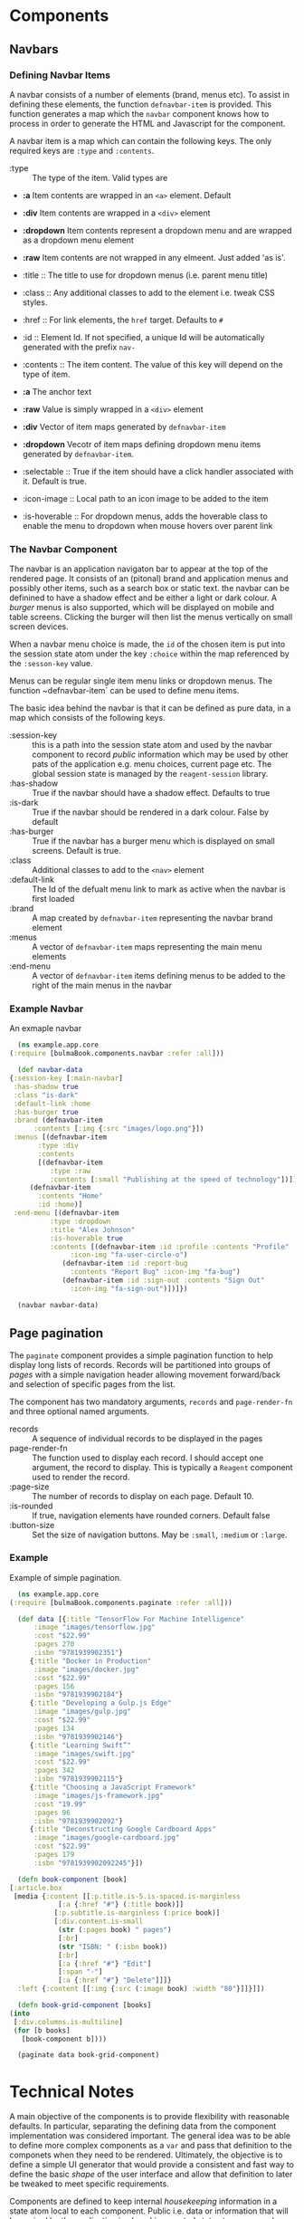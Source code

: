 * Components

** Navbars

*** Defining Navbar Items

    A navbar consists of a number of elements (brand, menus etc). To assist in
    defining these elements, the function ~defnavbar-item~ is provided. This
    function generates a map which the ~navbar~ component knows how to process
    in order to generate the HTML and Javascript for the component. 

    A navbar item is a map which can contain the following keys. The only
    required keys are ~:type~ and ~:contents~. 

    - :type :: The type of the item. Valid types are
	- *:a* Item contents are wrapped in an ~<a>~ element. Default
	- *:div* Item contents are wrapped in a ~<div>~ element
	- *:dropdown* Item contents represent a dropdown menu and are wrapped
          as a dropdown menu element
	- *:raw* Item contents are not wrapped in any elmeent. Just added 'as
          is'.

    - :title :: The title to use for dropdown menus (i.e. parent menu title)
    - :class :: Any additional classes to add to the element i.e. tweak CSS
      styles.
    - :href :: For link elements, the ~href~ target. Defaults to ~#~
    - :id :: Element Id. If not specified, a unique Id will be automatically
      generated with the prefix ~nav-~
    - :contents :: The item content. The value of this key will depend on the
      type of item.
	- *:a* The anchor text
	- *:raw* Value is simply wrapped in a ~<div>~ element
	- *:div* Vector of item maps generated by ~defnavbar-item~
	- *:dropdown* Vecotr of item maps defining dropdown menu items
          generated by ~defnavbar-item~.

    - :selectable :: True if the item should have a click handler associated
      with it. Default is true.
    - :icon-image :: Local path to an icon image to be added to the item
    - :is-hoverable :: For dropdown menus, adds the hoverable class to enable
      the menu to dropdown when mouse hovers over parent link 

*** The Navbar Component

   The navbar is an application navigaton bar to appear at the top of the
   rendered page. It consists of an (pitonal) brand and application menus and 
   possibly other items, such as a search box or static text. the navbar can be
   definined to have a shadow effect and be either a light or dark colour. A
   /burger/ menus is also supported, which will be displayed on mobile and table
   screens. Clicking the burger will then list the menus vertically on small
   screen devices. 

   When a navbar menu choice is made, the ~id~ of the chosen item is put into
   the session state atom under the key ~:choice~ within the map referenced by
   the ~:sesson-key~ value. 

   Menus can be regular single item menu links or dropdown menus. The function
   ~defnavbar-item` can be used to define menu items. 

   The basic idea behind the navbar is that it can be defined as pure data, in a
   map which consists of the following keys.

   - :session-key :: this is a path into the session state atom and used by the
     navbar component to record /public/ information which may be used by other
     pats of the application e.g. menu choices, current page etc. The global
     session state is managed by the ~reagent-session~ library.
   - :has-shadow :: True if the navbar should have a shadow effect. Defaults to
     true
   - :is-dark :: True if the navbar should be rendered in a dark colour. False
     by default
   - :has-burger :: True if the navbar has a burger menu which is displayed on
     small screens. Default is true.
   - :class :: Additional classes to add to the ~<nav>~ element
   - :default-link :: The Id of the defualt menu link to mark as active when the
     navbar is first loaded
   - :brand :: A map created by ~defnavbar-item~ representing the navbar brand
     element
   - :menus :: A vector of ~defnavbar-item~ maps representing the main menu
     elements
   - :end-menu :: A vector of ~defnavbar-item~ items defining menus to be added
     to the right of the main menus in the navbar 

*** Example Navbar

    An exmaple navbar 

    #+begin_src clojure
      (ns example.app.core
	(:require [bulmaBook.components.navbar :refer :all]))

      (def navbar-data
	{:session-key [:main-navbar]
	 :has-shadow true
	 :class "is-dark"
	 :default-link :home
	 :has-burger true
	 :brand (defnavbar-item
		  :contents [:img {:src "images/logo.png"}])
	 :menus [(defnavbar-item
		   :type :div
		   :contents
		   [(defnavbar-item
		      :type :raw
		      :contents [:small "Publishing at the speed of technology"])])
		 (defnavbar-item
		   :contents "Home"
		   :id :home)]
	 :end-menu [(defnavbar-item
		      :type :dropdown
		      :title "Alex Johnson"
		      :is-hoverable true
		      :contents [(defnavbar-item :id :profile :contents "Profile"
				   :icon-img "fa-user-circle-o")
				 (defnavbar-item :id :report-bug
				   :contents "Report Bug" :icon-img "fa-bug")
				 (defnavbar-item :id :sign-out :contents "Sign Out"
				   :icon-img "fa-sign-out")])]})

      (navbar navbar-data)

    #+end_src

** Page pagination

   The ~paginate~ component provides a simple pagination function to help
   display long lists of records. Records will be partitioned into groups of
   /pages/ with a simple navigation header allowing movement forward/back and
   selection of specific pages from the list. 

   The component has two mandatory arguments, ~records~ and ~page-render-fn~ and
   three optional named arguments.

   - records :: A sequence of individual records to be displayed in the pages
   - page-render-fn :: The function used to display each record. I should accept
     one argument, the record to display. This is typically a ~Reagent~
     component used to render the record.
   - :page-size :: The number of records to display on each page. Default 10.
   - :is-rounded :: If true, navigation elements have rounded corners. Default
     false
   - :button-size :: Set the size of navigation buttons. May be ~:small~,
     ~:medium~ or ~:large~.

*** Example

    Example of simple pagination.

    #+begin_src clojure
      (ns example.app.core
	(:require [bulmaBook.components.paginate :refer :all]))

      (def data [{:title "TensorFlow For Machine Intelligence"
		  :image "images/tensorflow.jpg"
		  :cost "$22.99"
		  :pages 270
		  :isbn "9781939902351"}
		 {:title "Docker in Production"
		  :image "images/docker.jpg"
		  :cost "$22.99"
		  :pages 156
		  :isbn "9781939902184"}
		 {:title "Developing a Gulp.js Edge"
		  :image "images/gulp.jpg"
		  :cost "$22.99"
		  :pages 134
		  :isbn "9781939902146"}
		 {:title "Learning Swift”"
		  :image "images/swift.jpg"
		  :cost "$22.99"
		  :pages 342
		  :isbn "9781939902115"}
		 {:title "Choosing a JavaScript Framework"
		  :image "images/js-framework.jpg"
		  :cost "19.99"
		  :pages 96
		  :isbn "9781939902092"}
		 {:title "Deconstructing Google Cardboard Apps"
		  :image "images/google-cardboard.jpg"
		  :cost "$22.99"
		  :pages 179
		  :isbn "9781939902092245"}])

      (defn book-component [book]
	[:article.box
	 [media {:content [[:p.title.is-5.is-spaced.is-marginless
			    [:a {:href "#"} (:title book)]]
			   [:p.subtitle.is-marginless (:price book)]
			   [:div.content.is-small
			    (str (:pages book) " pages")
			    [:br]
			    (str "ISBN: " (:isbn book))
			    [:br]
			    [:a {:href "#"} "Edit"]
			    [:span "·"]
			    [:a {:href "#"} "Delete"]]]}
	  :left {:content [[:img {:src (:image book) :width "80"}]]}]])

      (defn book-grid-component [books]
	(into
	 [:div.columns.is-multiline]
	 (for [b books]
	   [book-component b])))

      (paginate data book-grid-component)

    #+end_src

* Technical Notes

A main objective of the components is to provide flexibility with reasonable
defaults. In particular, separating the defining data from the component
implementation was considered important. The general idea was to be able to
define more complex components as a ~var~ and pass that definition to the
componets when they need to be rendered. Ultimately, the objective is to define
a simple UI generator that would provide a consistent and fast way to define the
basic /shape/ of the user interface and allow that definition to later be
tweaked to meet specific requirements. 

Components are defined to keep internal /housekeeping/ information in a state
atom local to each component. Public i.e. data or information that will be
reuired by the application is placed in a central state atom managed using the
~reagent.session~ namespace. When a component has such public data, the
component requires a ~session-key~, which is a path into the global state atom
(a clojure ~map~) that will be used by that component to store whatever public
data is creates/manages. 

Many elements which make up a component can be thought of as sub-components
(e.g. menus, search boxes etc). Often, these components will require a unique
element Id. While it is possible to define the Id as part of the item
definition, any item which is not supplied with an Id will have one
automatically generated. This will work for internal housekeeping purposes, but
if the ID is required by external components, it will be necessary to specify it
manually when defining the item. 
